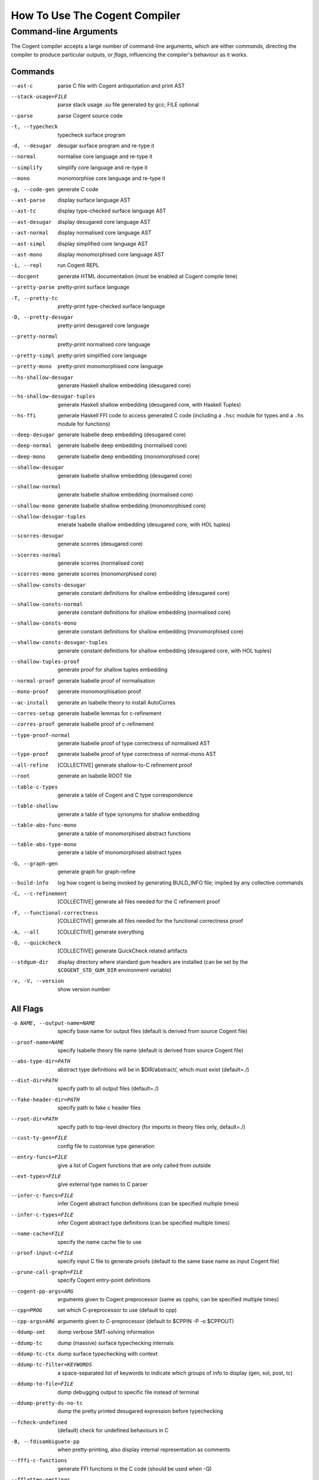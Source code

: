 How To Use The Cogent Compiler
==============================

Command-line Arguments
------------------------------------

The Cogent compiler accepts
a large number of command-line arguments,
which are either *commands*,
directing the compiler to produce particular outputs,
or *flags*,
influencing the compiler's behaviour as it works.

.. comment:

   In typical use,
   only a small number of the commands and flags are used,
   the most common of which
   (and those listed by ``--help`` by default) are:

   --parse  \
       parse Cogent source code
   -t, --typecheck  \
       typecheck surface program
   -d, --desugar  \
       desugar surface program and re-type it
   --normal  \
       normalise core language and re-type it
   --mono  \
       monomorphise core language and re-type it
   -g, --code-gen  \
       generate C code
   --build-info  \
       log how cogent is being invoked by generating BUILD_INFO file;
       implied by any collective commands
   -C, --c-refinement  \
       [COLLECTIVE] generate all files needed for the C refinement proof
   -F, --functional-correctness  \
       [COLLECTIVE] generate all files needed for the functional correctness proof
   -A, --all  \
       [COLLECTIVE] generate everything
   --stdgum-dir  \
       display directory where standard gum headers are installed
       (can be set by COGENT_STD_GUM_DIR environment variable)
   -h, --help  \
       display help message;
       optionally including a verbosity from 0 to 4, defaulting to 1
   -v, -V, --version  \
       show the Cogent compiler's version number

   -O LEVEL, --optimisation=LEVEL  \
       set optimisation level (0, 1, 2, d, n, s or u; default -Od)


Commands
^^^^^^^^^^^^^^^^^^^^^^^^

--ast-c  \
    parse C file with Cogent antiquotation and print AST
--stack-usage=FILE  \
    parse stack usage .su file generated by gcc; FILE optional
--parse  \
    parse Cogent source code
-t, --typecheck  \
    typecheck surface program
-d, --desugar  \
    desugar surface program and re-type it
--normal  \
    normalise core language and re-type it
--simplify  \
    simplify core language and re-type it
--mono  \
    monomorphise core language and re-type it
-g, --code-gen  \
    generate C code
--ast-parse  \
    display surface language AST
--ast-tc  \
    display type-checked surface language AST
--ast-desugar  \
    display desugared core language AST
--ast-normal  \
    display normalised core language AST
--ast-simpl  \
    display simplified core language AST
--ast-mono  \
    display monomorphised core language AST
-i, --repl  \
    run Cogent REPL
--docgent  \
    generate HTML documentation
    (must be enabled at Cogent compile time)
--pretty-parse  \
    pretty-print surface language
-T, --pretty-tc  \
    pretty-print type-checked surface language
-D, --pretty-desugar  \
    pretty-print desugared core language
--pretty-normal  \
    pretty-print normalised core language
--pretty-simpl  \
    pretty-print simplified core language
--pretty-mono  \
    pretty-print monomorphised core language
--hs-shallow-desugar  \
    generate Haskell shallow embedding (desugared core)
--hs-shallow-desugar-tuples  \
    generate Haskell shallow embedding (desugared core, with Haskell Tuples)
--hs-ffi  \
    generate Haskell FFI code to access generated C code
    (including a ``.hsc`` module for types
    and a ``.hs`` module for functions)
--deep-desugar  \
    generate Isabelle deep embedding (desugared core)
--deep-normal  \
    generate Isabelle deep embedding (normalised core)
--deep-mono  \
    generate Isabelle deep embedding (monomorphised core)
--shallow-desugar  \
    generate Isabelle shallow embedding (desugared core)
--shallow-normal  \
    generate Isabelle shallow embedding (normalised core)
--shallow-mono  \
    generate Isabelle shallow embedding (monomorphised core)
--shallow-desugar-tuples  \
    enerate Isabelle shallow embedding (desugared core, with HOL tuples)
--scorres-desugar  \
    generate scorres (desugared core)
--scorres-normal  \
    generate scorres (normalised core)
--scorres-mono  \
    generate scorres (monomorphised core)
--shallow-consts-desugar  \
    generate constant definitions for shallow embedding (desugared core)
--shallow-consts-normal  \
    generate constant definitions for shallow embedding (normalised core)
--shallow-consts-mono  \
    generate constant definitions for shallow embedding (monomorphised core)
--shallow-consts-desugar-tuples  \
    generate constant definitions for shallow embedding (desugared core, with HOL tuples)
--shallow-tuples-proof  \
    generate proof for shallow tuples embedding
--normal-proof  \
    generate Isabelle proof of normalisation
--mono-proof  \
    generate monomorphisation proof
--ac-install  \
    generate an Isabelle theory to install AutoCorres
--corres-setup  \
    generate Isabelle lemmas for c-refinement
--corres-proof  \
    generate Isabelle proof of c-refinement
--type-proof-normal  \
    generate Isabelle proof of type correctness of normalised AST
--type-proof  \
    generate Isabelle proof of type correctness of normal-mono AST
--all-refine  \
    [COLLECTIVE] generate shallow-to-C refinement proof
--root  \
    generate an Isabelle ROOT file
--table-c-types  \
    generate a table of Cogent and C type correspondence
--table-shallow  \
    generate a table of type synonyms for shallow embedding
--table-abs-func-mono  \
    generate a table of monomorphised abstract functions
--table-abs-type-mono  \
    generate a table of monomorphised abstract types
-G, --graph-gen  \
    generate graph for graph-refine
--build-info  \
    log how cogent is being invoked by generating BUILD_INFO file;
    implied by any collective commands
-C, --c-refinement  \
    [COLLECTIVE] generate all files needed for the C refinement proof
-F, --functional-correctness  \
    [COLLECTIVE] generate all files needed for the functional correctness proof
-A, --all  \
    [COLLECTIVE] generate everything
-Q, --quickcheck  \
    [COLLECTIVE] generate QuickCheck related artifacts
--stdgum-dir  \
    display directory where standard gum headers are installed
    (can be set by the ``$COGENT_STD_GUM_DIR`` environment variable)
-v, -V, --version  \
    show version number


All Flags
^^^^^^^^^^^^^^^^^^^^^^^^

-o NAME, --output-name=NAME  \
    specify base name for output files (default is derived from source Cogent file)
--proof-name=NAME  \
    specify Isabelle theory file name (default is derived from source Cogent file)
--abs-type-dir=PATH  \
    abstract type definitions will be in $DIR/abstract/, which must exist (default=./)
--dist-dir=PATH  \
    specify path to all output files (default=./)
--fake-header-dir=PATH  \
    specify path to fake c header files
--root-dir=PATH  \
    specify path to top-level directory (for imports in theory files only, default=./)
--cust-ty-gen=FILE  \
    config file to customise type generation
--entry-funcs=FILE  \
    give a list of Cogent functions that are only called from outside
--ext-types=FILE  \
    give external type names to C parser
--infer-c-funcs=FILE  \
    infer Cogent abstract function definitions (can be specified multiple times)
--infer-c-types=FILE  \
    infer Cogent abstract type definitions (can be specified multiple times)
--name-cache=FILE  \
    specify the name cache file to use
--proof-input-c=FILE  \
    specify input C file to generate proofs (default to the same base name as input Cogent file)
--prune-call-graph=FILE  \
    specify Cogent entry-point definitions
--cogent-pp-args=ARG  \
    arguments given to Cogent preprocessor (same as cpphs; can be specified multiple times)
--cpp=PROG  \
    set which C-preprocessor to use (default to cpp)
--cpp-args=ARG  \
    arguments given to C-preprocessor (default to $CPPIN -P -o $CPPOUT)
--ddump-smt  \
    dump verbose SMT-solving information
--ddump-tc  \
    dump (massive) surface typechecking internals
--ddump-tc-ctx  \
    dump surface typechecking with context
--ddump-tc-filter=KEYWORDS  \
    a space-separated list of keywords to indicate which groups of info to display (gen, sol, post, tc)
--ddump-to-file=FILE  \
    dump debugging output to specific file instead of terminal
--ddump-pretty-ds-no-tc  \
    dump the pretty printed desugared expression before typechecking
--fcheck-undefined  \
    (default) check for undefined behaviours in C
-B, --fdisambiguate-pp  \
    when pretty-printing, also display internal representation as comments
--fffi-c-functions  \
    generate FFI functions in the C code (should be used when -Q)
--fflatten-nestings  \
    flatten out nested structs in C code (does nothing)
--ffncall-as-macro  \
    generate macros instead of real function calls
--ffull-src-path  \
    display full path for source file locations
--ffunc-purity-attr  \
    (default) generate GCC attributes to classify purity of Cogent functions
--fgen-header  \
    generate build info header in all output files, reverse of --fno-gen-header
--fintermediate-vars  \
    (default) generate intermediate variables for Cogent expressions
--flax-take-put  \
    allow take/put type operators on abstract datatypes
--flet-in-if  \
    (default) put binding of a let inside an if-clause
--fletbang-in-if  \
    (default) put binding of a let! inside an if-clause
--fml-typing-tree  \
    (default) generate ML typing tree in type proofs
--fnormalisation=NF  \
    (default) normalise the core language (NF=anf, knf, lnf; default is anf)
--fno-check-undefined  \
    reverse of --fcheck-undefined
--fno-flatten-nestings  \
    (default) reverse of --fflatten-nestings
--fno-fncall-as-macro  \
    (default) reverse of --ffncall-as-macro
--fno-func-purity-attr  \
    reverse of --ffunc-purity-attr
--fno-gen-header  \
    (default) don't generate build info header in any output files
--fno-intermediate-vars  \
    reverse of --fintermediate-vars
--fno-lax-take-put  \
    (default) reverse of --flax-take-put
--fno-let-in-if  \
    reverse of --flet-in-if
--fno-letbang-in-if  \
    reverse of --fletbang-in-if
--fno-ml-typing-tree  \
    reverse of --fml-typing-tree
--fno-normalisation  \
    reverse of --fnormalisation
--fno-pragmas  \
    reverse of --fpragmas
--fno-pretty-errmsgs  \
    reverse of --fpretty-errmsgs
--fno-reverse-tc-errors  \
    (default) reverse of --freverse-tc-errors
--fno-share-linear-vars  \
    (default) reverse of --fshare-linear-vars
--fno-show-types-in-pretty  \
    (default) reverse of --fshow-types-in-pretty
--fno-simplifier  \
    (default) reverse of --fsimplifier
--fno-static-inline  \
    reverse of --fstatic-inline
--fno-tc-ctx-constraints  \
    (default) reverse of --ftc-ctx-constraints
--fno-tp-with-bodies  \
    reverse of --ftp-with-bodies
--fno-tp-with-decls  \
    reverse of --ftp-with-decls
--fno-tuples-as-sugar  \
    reverse of --ftuples-as-sugar
--fno-union-for-variants  \
    (default) reverse of --funion-for-variants
--fno-untyped-func-enum  \
    reverse of --funtyped-func-enum
--fno-use-compound-literals  \
    reverse of --fuse-compound-literals, it instead creates new variables
--fno-wrap-put-in-let  \
    (default) reverse of --fwrap-put-in-let
--fpragmas  \
    (default) preprocess pragmas
--fpretty-errmsgs  \
    (default) pretty-print error messages (requires ANSI support)
--freverse-tc-errors  \
    Print type errors in reverse order
--fshare-linear-vars  \
    reuse C variables for linear objects
--fshow-types-in-pretty  \
    show inferred types of each AST node when doing pretty-printing
--fsimplifier  \
    enable simplifier on core language
--fsimplifier-level=NUMBER  \
    number of iterations simplifier does (default=4)
--fstatic-inline  \
    (default) generate static-inlined functions in C
--ftuples-as-sugar  \
    (default) treat tuples as syntactic sugar to unboxed records, which gives better performance
--ftc-ctx-constraints  \
    display constraints in type errors
--ftc-ctx-len=NUMBER  \
    set the depth for printing error context in typechecker (default=3)
--ftp-with-bodies  \
    (default) generate type proof with bodies
--ftp-with-decls  \
    (default) generate type proof with declarations
--funion-for-variants  \
    use union types for variants in C code (cannot be verified)
--funtyped-func-enum  \
    (default) use untyped function enum type
--fuse-compound-literals  \
    (default) use compound literals when possible in C code
--fwrap-put-in-let  \
    Put always appears in a Let-binding when normalised
-O LEVEL, --optimisation=LEVEL  \
    set optimisation level (0, 1, 2, d, n, s or u; default -Od)
--Wall  \
    issue all warnings
-E, --Werror  \
    make any warning into a fatal error
--Wdodgy-take-put  \
    (default) enable warnings on ill-formed take or put in types
--Wdynamic-variant-promotion  \
    enable warnings on dynamic variant type promotion
--Wimplicit-int-lit-promotion  \
    (default) enable warning on implicit integer literal promotion
--Wmono  \
    enable warnings during monomorphisation
--Wunused-local-binds  \
    warn about unused local binders
--Wno-dodgy-take-put  \
    reverse of --Wdodgy-take-put
--Wno-dynamic-variant-promotion  \
    (default) reverse of --Wdynamic-variant-promotion
--Wno-mono  \
    (default) reverse of --Wmono
--Wno-implicit-int-lit-promotion  \
    reverse of --Wimplicit-int-lit-promotion
--Wno-unused-local-binds  \
    (default) reverse of --Wunused-local-binds
-w, --Wno-warn  \
    turn off all warnings
--Wwarn  \
    (default) warnings are treated only as warnings, not as errors
-q, --quiet  \
    do not display compilation progress
-x, --fdump-to-stdout  \
    dump all output to stdout
--interactive  \
    interactive compiler mode
--type-proof-sorry-before=FUN_NAME  \
    bad hack: sorry all type proofs for functions that precede given function name
